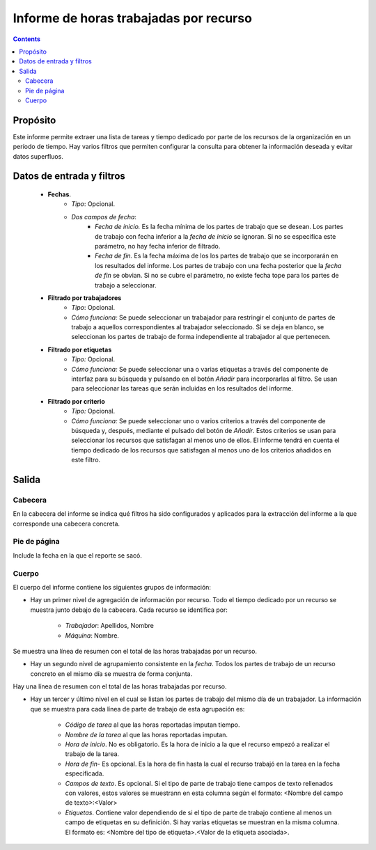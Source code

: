 Informe de horas trabajadas por recurso
#######################################

.. contents::

Propósito
=========

Este informe permite extraer una lista de tareas y tiempo dedicado por parte de los recursos de la organización en un período de tiempo. Hay varios filtros que permiten configurar la consulta para obtener la información deseada y evitar datos superfluos.

Datos de entrada y filtros
==========================

   * **Fechas**.
      * *Tipo*: Opcional.
      * *Dos campos de fecha*:
         * *Fecha de inicio.* Es la fecha mínima de los partes de trabajo que se desean. Los partes de trabajo con fecha inferior a la *fecha de inicio* se ignoran. Si no se especifica este parámetro, no hay fecha inferior de filtrado.

         * *Fecha de fin.* Es la fecha máxima de los los partes de trabajo que se incorporarán en los resultados del informe. Los partes de trabajo con una fecha posterior que la *fecha de fin* se obvian. Si no se cubre el parámetro, no existe fecha tope para los partes de trabajo a seleccionar.

   * **Filtrado por trabajadores**
      * *Tipo*: Opcional.
      * *Cómo funciona:* Se puede seleccionar un trabajador para restringir el conjunto de partes de trabajo a aquellos correspondientes al trabajador seleccionado. Si se deja en blanco, se seleccionan los partes de trabajo de forma independiente al trabajador al que pertenecen.

   * **Filtrado por etiquetas**
      * *Tipo:* Opcional.
      * *Cómo funciona:* Se puede seleccionar una o varias etiquetas a través del componente de interfaz para su búsqueda y pulsando en el botón *Añadir* para incorporarlas al filtro. Se usan para seleccionar las tareas que serán incluidas en los resultados del informe.

   * **Filtrado por criterio**
      * *Tipo:* Opcional.
      * *Cómo funciona:* Se puede seleccionar uno o varios criterios a través del componente de búsqueda y, después, mediante el pulsado del botón de *Añadir*. Estos criterios se usan para seleccionar los recursos que satisfagan al menos uno de ellos. El informe tendrá en cuenta el tiempo dedicado de los recursos que satisfagan al menos uno de los criterios añadidos en este filtro.

Salida
======

Cabecera
--------

En la cabecera del informe se indica qué filtros ha sido configurados y aplicados para la extracción del informe a la que corresponde una cabecera concreta.

Pie de página
-------------

Include la fecha en la que el reporte se sacó.

Cuerpo
------

El cuerpo del informe contiene los siguientes grupos de información:

* Hay un primer nivel de agregación de información por recurso. Todo el tiempo dedicado por un recurso se muestra junto debajo de la cabecera. Cada recurso se identifica por:

   * *Trabajador*: Apellidos, Nombre
   * *Máquina*: Nombre.

Se muestra una línea de resumen con el total de las  horas trabajadas por un recurso.

* Hay un segundo nivel de agrupamiento consistente en la *fecha*. Todos los partes de trabajo de un recurso concreto en el mismo día se muestra de forma conjunta.

Hay una línea de resumen con el total de las horas trabajadas por recurso.

* Hay un tercer y último nivel en el cual se listan los partes de trabajo del mismo día de un trabajador. La información que se muestra para cada línea de parte de trabajo de esta agrupación es:

   * *Código de tarea* al que las horas reportadas imputan tiempo.
   * *Nombre de la tarea* al que las horas reportadas imputan.
   * *Hora de inicio*. No es obligatorio. Es la hora de inicio a la que el recurso empezó a realizar el trabajo de la tarea.
   * *Hora de fin*- Es opcional. Es la hora de fin hasta la cual el recurso trabajó en la tarea en la fecha especificada.
   * *Campos de texto*. Es opcional. Si el tipo de parte de trabajo tiene campos de texto rellenados con valores, estos valores se muestrann en esta columna según el formato: <Nombre del campo de texto>:<Valor>
   * *Etiquetas*. Contiene valor dependiendo de si el tipo de parte de trabajo contiene al menos un campo de etiquetas en su definición. Si hay varias etiquetas se muestran en la misma columna. El formato es: <Nombre del tipo de etiqueta>.<Valor de la etiqueta asociada>.


